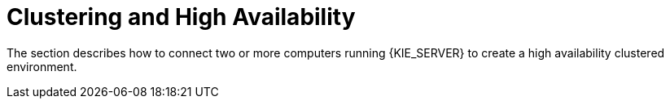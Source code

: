 [id='clustering-con']
= Clustering and High Availability

The section describes how to connect two or more computers running {KIE_SERVER} to create a high availability clustered environment. 


